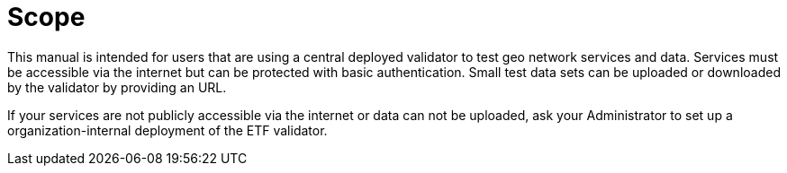 = Scope

This manual is intended for users that are using a central
deployed validator to test geo network services and data. Services must be
accessible via the internet but can be protected with basic authentication.
Small test data sets can be uploaded or downloaded by the validator
by providing an URL.

If your services are not publicly accessible via the internet or data can
not be uploaded, ask your Administrator to set up a organization-internal
deployment of the ETF validator.
